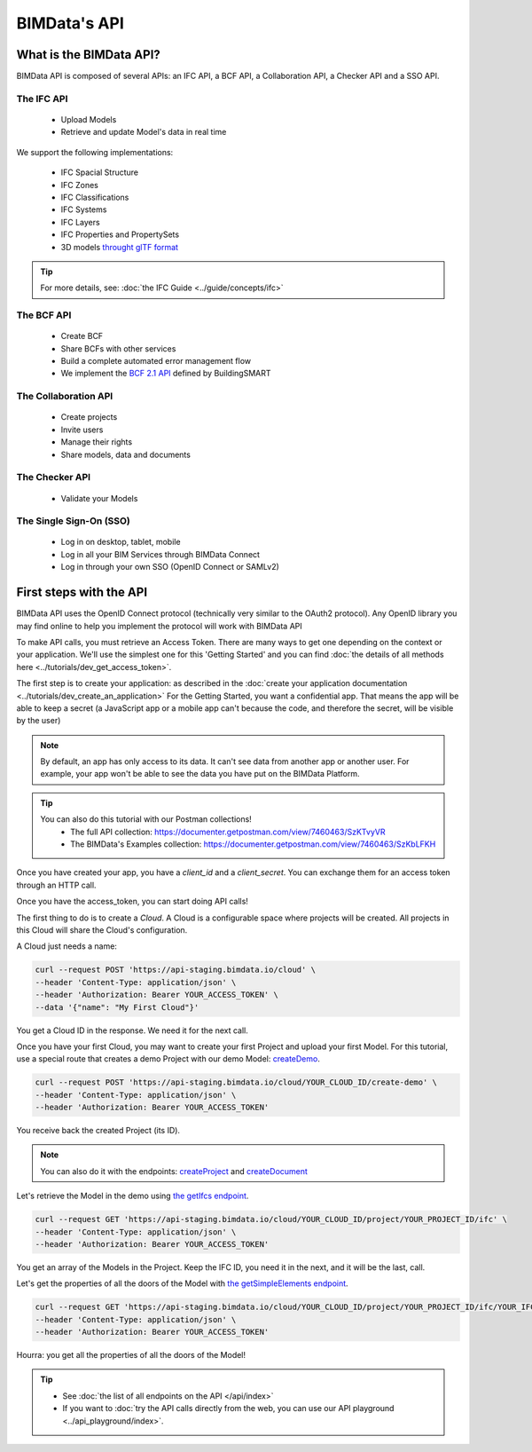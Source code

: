 =============================
BIMData's API
=============================

..
    excerpt
        What is the BIMData API? Learn about it.
    endexcerpt

What is the BIMData API?
========================

BIMData API is composed of several APIs: an IFC API, a BCF API, a Collaboration API, a Checker API and a SSO API.

The IFC API
-----------

 * Upload Models
 * Retrieve and update Model's data in real time

We support the following implementations:

  * IFC Spacial Structure
  * IFC Zones
  * IFC Classifications
  * IFC Systems
  * IFC Layers
  * IFC Properties and PropertySets
  * 3D models `throught glTF format <https://www.khronos.org/gltf/>`_

.. tip::

    For more details, see: :doc:`the IFC Guide <../guide/concepts/ifc>`

The BCF API
-----------

 * Create BCF
 * Share BCFs with other services
 * Build a complete automated error management flow
 * We implement the `BCF 2.1 API <https://github.com/buildingSMART/BCF-API>`_ defined by BuildingSMART


The Collaboration API
---------------------

 * Create projects
 * Invite users
 * Manage their rights
 * Share models, data and documents


The Checker API
---------------

 * Validate your Models


The Single Sign-On (SSO)
------------------------

 * Log in on desktop, tablet, mobile
 * Log in all your BIM Services through BIMData Connect
 * Log in through your own SSO (OpenID Connect or SAMLv2)


First steps with the API
========================

BIMData API uses the OpenID Connect protocol (technically very similar to the OAuth2 protocol). 
Any OpenID library you may find online to help you implement the protocol will work with BIMData API

To make API calls, you must retrieve an Access Token. There are many ways to get one depending on the context or your application.
We'll use the simplest one for this 'Getting Started' and you can find :doc:`the details of all methods here <../tutorials/dev_get_access_token>`.

The first step is to create your application: as described in the :doc:`create your application documentation <../tutorials/dev_create_an_application>`
For the Getting Started, you want a confidential app.
That means the app will be able to keep a secret (a JavaScript app or a mobile app can't because the code, and therefore the secret, will be visible by the user)

.. note:: 

 By default, an app has only access to its data. It can't see data from another app or another user. For example, your app won't be able to see the data you have put on the BIMData Platform.

.. tip:: 

    You can also do this tutorial with our Postman collections!
        * The full API collection: https://documenter.getpostman.com/view/7460463/SzKTvyVR
        * The BIMData's Examples collection: https://documenter.getpostman.com/view/7460463/SzKbLFKH

Once you have created your app, you have a *client_id* and a *client_secret*.
You can exchange them for an access token through an HTTP call. 

.. seealso::
 
    See :doc:`Get Access Token documentation for further information <../tutorials/dev_get_access_token>`

Once you have the access_token, you can start doing API calls!

The first thing to do is to create a *Cloud*. A Cloud is a configurable space where projects will be created. 
All projects in this Cloud will share the Cloud's configuration.

.. seealso::

    `See Create Cloud endpoint in the API Ref <../api/index.html#createCloud>`_

A Cloud just needs a name:

.. code-block:: bash

 curl --request POST 'https://api-staging.bimdata.io/cloud' \
 --header 'Content-Type: application/json' \
 --header 'Authorization: Bearer YOUR_ACCESS_TOKEN' \
 --data '{"name": "My First Cloud"}'

You get a Cloud ID in the response. We need it for the next call.

Once you have your first Cloud, you may want to create your first Project and upload your first Model.
For this tutorial, use a special route that creates a demo Project with our demo Model: `createDemo </api/index.html#createDemo>`_.


.. code-block:: bash

    curl --request POST 'https://api-staging.bimdata.io/cloud/YOUR_CLOUD_ID/create-demo' \
    --header 'Content-Type: application/json' \
    --header 'Authorization: Bearer YOUR_ACCESS_TOKEN'

You receive back the created Project (its ID).

.. note::
 
    You can also do it with the endpoints: `createProject <https://developers-staging.bimdata.io/api/index.html#createProject>`_ and `createDocument <https://developers-staging.bimdata.io/api/index.html#createDocument>`_


Let's retrieve the Model in the demo using `the getIfcs endpoint <https://developers-staging.bimdata.io/api/index.html#getIfcs>`_.


.. code-block:: bash

    curl --request GET 'https://api-staging.bimdata.io/cloud/YOUR_CLOUD_ID/project/YOUR_PROJECT_ID/ifc' \
    --header 'Content-Type: application/json' \
    --header 'Authorization: Bearer YOUR_ACCESS_TOKEN'


You get an array of the Models in the Project.
Keep the IFC ID, you need it in the next, and it will be the last, call.

Let's get the properties of all the doors of the Model with `the getSimpleElements endpoint <https://developers-staging.bimdata.io/api/index.html#getSimpleElements>`_.

.. code-block:: bash

    curl --request GET 'https://api-staging.bimdata.io/cloud/YOUR_CLOUD_ID/project/YOUR_PROJECT_ID/ifc/YOUR_IFC_ID/element/simple?type=IfcDoor' \
    --header 'Content-Type: application/json' \
    --header 'Authorization: Bearer YOUR_ACCESS_TOKEN'


Hourra: you get all the properties of all the doors of the Model!

.. tip::

    * See :doc:`the list of all endpoints on the API </api/index>`
    * If you want to :doc:`try the API calls directly from the web, you can use our API playground <../api_playground/index>`.

.. seealso::

    The tutorials in which you find the answers to the questions: 

    * :doc:`How can I share data between my app and BIMData Platform? </tutorials/api_share_data_app_platform>`
    * :doc:`How can I use BIMData Viewer with my uploaded models? </tutorials/api_use_viewer_with_uploaded_models>`

